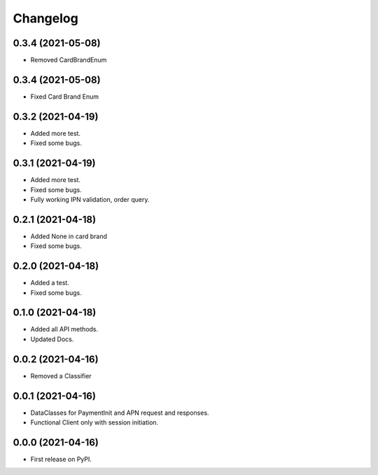
Changelog
=========
0.3.4 (2021-05-08)
------------------

* Removed CardBrandEnum


0.3.4 (2021-05-08)
------------------

* Fixed Card Brand Enum


0.3.2 (2021-04-19)
------------------

* Added more test.
* Fixed some bugs.

0.3.1 (2021-04-19)
------------------

* Added more test.
* Fixed some bugs.
* Fully working IPN validation, order query.


0.2.1 (2021-04-18)
------------------

* Added None in card brand
* Fixed some bugs.

0.2.0 (2021-04-18)
------------------

* Added a test.
* Fixed some bugs.

0.1.0 (2021-04-18)
------------------

* Added all API methods.
* Updated Docs.

0.0.2 (2021-04-16)
------------------

* Removed a Classifier

0.0.1 (2021-04-16)
------------------

* DataClasses for PaymentInit and APN request and responses.
* Functional Client only with session initiation.


0.0.0 (2021-04-16)
------------------

* First release on PyPI.
